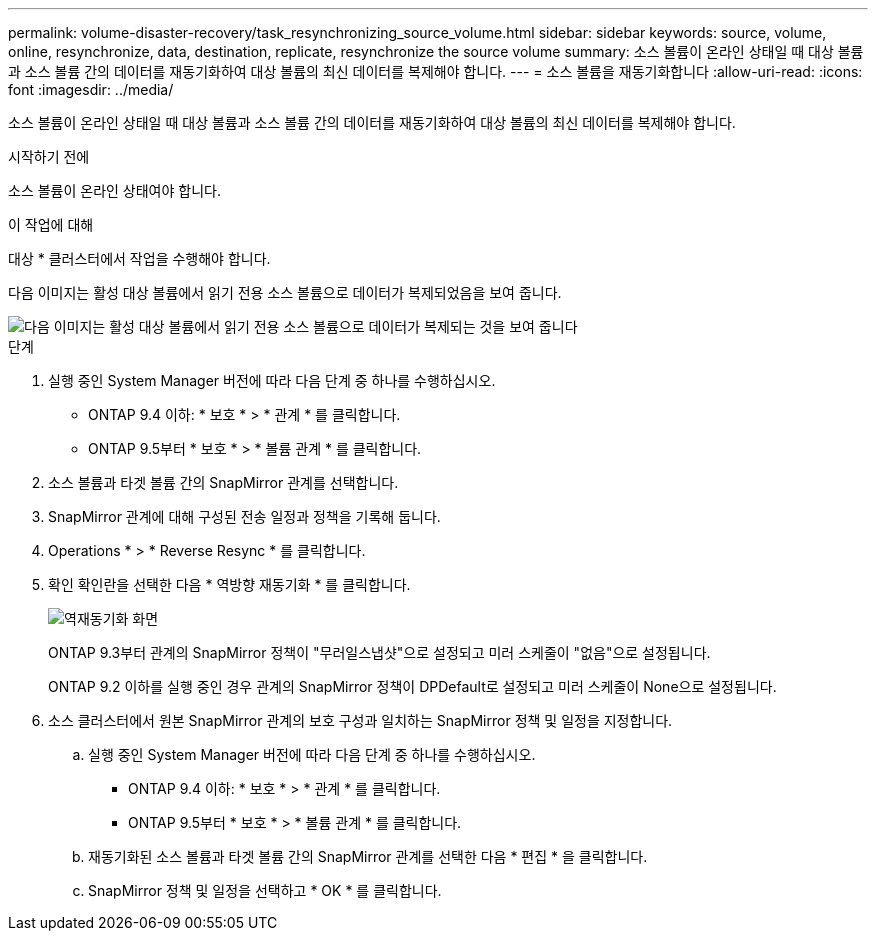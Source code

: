 ---
permalink: volume-disaster-recovery/task_resynchronizing_source_volume.html 
sidebar: sidebar 
keywords: source, volume, online, resynchronize, data, destination, replicate, resynchronize the source volume 
summary: 소스 볼륨이 온라인 상태일 때 대상 볼륨과 소스 볼륨 간의 데이터를 재동기화하여 대상 볼륨의 최신 데이터를 복제해야 합니다. 
---
= 소스 볼륨을 재동기화합니다
:allow-uri-read: 
:icons: font
:imagesdir: ../media/


[role="lead"]
소스 볼륨이 온라인 상태일 때 대상 볼륨과 소스 볼륨 간의 데이터를 재동기화하여 대상 볼륨의 최신 데이터를 복제해야 합니다.

.시작하기 전에
소스 볼륨이 온라인 상태여야 합니다.

.이 작업에 대해
대상 * 클러스터에서 작업을 수행해야 합니다.

다음 이미지는 활성 대상 볼륨에서 읽기 전용 소스 볼륨으로 데이터가 복제되었음을 보여 줍니다.

image::../media/reverse_resync_2555.gif[다음 이미지는 활성 대상 볼륨에서 읽기 전용 소스 볼륨으로 데이터가 복제되는 것을 보여 줍니다]

.단계
. 실행 중인 System Manager 버전에 따라 다음 단계 중 하나를 수행하십시오.
+
** ONTAP 9.4 이하: * 보호 * > * 관계 * 를 클릭합니다.
** ONTAP 9.5부터 * 보호 * > * 볼륨 관계 * 를 클릭합니다.


. 소스 볼륨과 타겟 볼륨 간의 SnapMirror 관계를 선택합니다.
. SnapMirror 관계에 대해 구성된 전송 일정과 정책을 기록해 둡니다.
. Operations * > * Reverse Resync * 를 클릭합니다.
. 확인 확인란을 선택한 다음 * 역방향 재동기화 * 를 클릭합니다.
+
image::../media/reverse_resync_4eea.gif[역재동기화 화면]

+
ONTAP 9.3부터 관계의 SnapMirror 정책이 "무러일스냅샷"으로 설정되고 미러 스케줄이 "없음"으로 설정됩니다.

+
ONTAP 9.2 이하를 실행 중인 경우 관계의 SnapMirror 정책이 DPDefault로 설정되고 미러 스케줄이 None으로 설정됩니다.

. 소스 클러스터에서 원본 SnapMirror 관계의 보호 구성과 일치하는 SnapMirror 정책 및 일정을 지정합니다.
+
.. 실행 중인 System Manager 버전에 따라 다음 단계 중 하나를 수행하십시오.
+
*** ONTAP 9.4 이하: * 보호 * > * 관계 * 를 클릭합니다.
*** ONTAP 9.5부터 * 보호 * > * 볼륨 관계 * 를 클릭합니다.


.. 재동기화된 소스 볼륨과 타겟 볼륨 간의 SnapMirror 관계를 선택한 다음 * 편집 * 을 클릭합니다.
.. SnapMirror 정책 및 일정을 선택하고 * OK * 를 클릭합니다.



